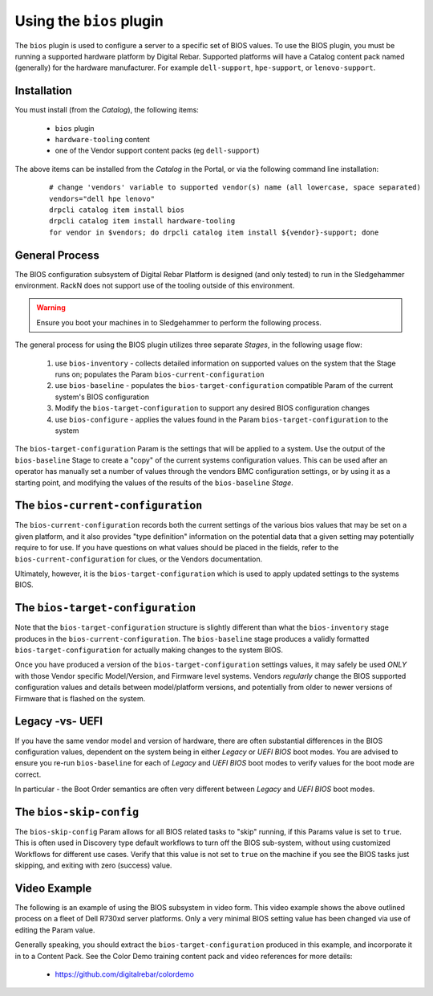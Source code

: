 .. Copyright (c) 2017 RackN Inc.
.. Licensed under the Apache License, Version 2.0 (the "License");
.. Digital Rebar Provision documentation under Digital Rebar master license
.. index::
  pair: Digital Rebar Provision; Using The BIOS Plugin


.. _rs_operation_bios:

Using the ``bios`` plugin
+++++++++++++++++++++++++

The ``bios`` plugin is used to configure a server to a specific set of BIOS values.  To
use the BIOS plugin, you must be running a supported hardware platform by Digital Rebar.
Supported platforms will have a Catalog content pack named (generally) for the hardware
manufacturer.  For example ``dell-support``, ``hpe-support``, or ``lenovo-support``.


Installation
------------

You must install (from the *Catalog*), the following items:

  * ``bios`` plugin
  * ``hardware-tooling`` content
  * one of the Vendor support content packs (eg ``dell-support``)

The above items can be installed from the *Catalog* in the Portal, or via the following
command line installation:

  ::

    # change 'vendors' variable to supported vendor(s) name (all lowercase, space separated)
    vendors="dell hpe lenovo"
    drpcli catalog item install bios
    drpcli catalog item install hardware-tooling
    for vendor in $vendors; do drpcli catalog item install ${vendor}-support; done


General Process
---------------

The BIOS configuration subsystem of Digital Rebar Platform is designed (and only
tested) to run in the Sledgehammer environment.  RackN does not support use of the
tooling outside of this environment.

.. warning:: Ensure you boot your machines in to Sledgehammer to perform the following process.

The general process for using the BIOS plugin utilizes three separate *Stages*, in
the following usage flow:

  1. use ``bios-inventory`` - collects detailed information on supported values on the system that the Stage runs on; populates the Param ``bios-current-configuration``
  2. use ``bios-baseline`` - populates the ``bios-target-configuration`` compatible Param of the current system's BIOS configuration
  3. Modify the ``bios-target-configuration`` to support any desired BIOS configuration changes
  4. use ``bios-configure`` - applies the values found in the Param ``bios-target-configuration`` to the system

The ``bios-target-configuration`` Param is the settings that will be applied to a system.
Use the output of the ``bios-baseline`` Stage to create a "copy" of the current systems
configuration values.  This can be used after an operator has manually set a number of
values through the vendors BMC configuration settings, or by using it as a starting point,
and modifying the values of the results of the ``bios-baseline`` *Stage*.


The ``bios-current-configuration``
----------------------------------

The ``bios-current-configuration`` records both the current settings of the various
bios values that may be set on a given platform, and it also provides "type definition"
information on the potential data that a given setting may potentially require to for
use.  If you have questions on what values should be placed in the fields, refer to
the ``bios-current-configuration`` for clues, or the Vendors documentation.

Ultimately, however, it is the ``bios-target-configuration`` which is used to apply
updated settings to the systems BIOS.


The ``bios-target-configuration``
---------------------------------

Note that the ``bios-target-configuration`` structure is slightly different than what the
``bios-inventory`` stage produces in the ``bios-current-configuration``.  The ``bios-baseline``
stage produces a validly formatted ``bios-target-configuration`` for actually making changes
to the system BIOS.

Once you have produced a version of the ``bios-target-configuration`` settings values, it may
safely be used *ONLY* with those Vendor specific Model/Version, and Firmware level systems.
Vendors *regularly* change the BIOS supported configuration values and details between model/platform
versions, and potentially from older to newer versions of Firmware that is flashed on the system.

Legacy -vs- UEFI
----------------

If you have the same vendor model and version of hardware, there are often substantial differences
in the BIOS configuration values, dependent on the system being in either *Legacy* or *UEFI BIOS*
boot modes.  You are advised to ensure you re-run ``bios-baseline`` for each of *Legacy* and *UEFI BIOS*
boot modes to verify values for the boot mode are correct.

In particular - the Boot Order semantics are often very different between *Legacy* and *UEFI BIOS* boot
modes.


The ``bios-skip-config``
------------------------

The ``bios-skip-config`` Param allows for all BIOS related tasks to "skip" running, if this Params
value is set to ``true``.  This is often used in Discovery type default workflows to turn off the
BIOS sub-system, without using customized Workflows for different use cases.  Verify that this value
is not set to ``true`` on the machine if you see the BIOS tasks just skipping, and exiting with zero
(success) value.


Video Example
-------------

The following is an example of using the BIOS subsystem in video form.  This video example
shows the above outlined process on a fleet of Dell R730xd server platforms.  Only a very
minimal BIOS setting value has been changed via use of editing the Param value.

Generally speaking, you should extract the ``bios-target-configuration`` produced in this example,
and incorporate it in to a Content Pack.  See the Color Demo training content pack and
video references for more details:

  * https://github.com/digitalrebar/colordemo

.. youtube:: ABCDEFGHI
   :width: 100%

